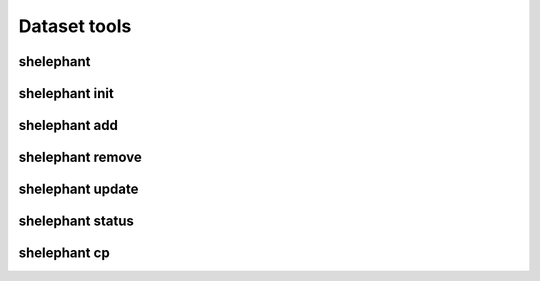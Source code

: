 
*************
Dataset tools
*************

shelephant
----------

.. argparse::
    :module: shelephant.cli
    :func: _shelephant_main_parser
    :prog: shelephant

shelephant init
---------------

.. argparse::
    :module: shelephant.dataset
    :func: _init_parser
    :prog: shelephant init

shelephant add
--------------

.. argparse::
    :module: shelephant.dataset
    :func: _add_parser
    :prog: shelephant add

shelephant remove
-----------------

.. argparse::
    :module: shelephant.dataset
    :func: _remove_parser
    :prog: shelephant remove

shelephant update
-----------------

.. argparse::
    :module: shelephant.dataset
    :func: _update_parser
    :prog: shelephant update

shelephant status
-----------------

.. argparse::
    :module: shelephant.dataset
    :func: _status_parser
    :prog: shelephant status

shelephant cp
-------------

.. argparse::
    :module: shelephant.dataset
    :func: _cp_parser
    :prog: shelephant cp
